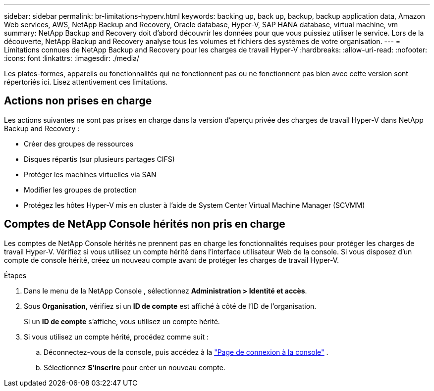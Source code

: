 ---
sidebar: sidebar 
permalink: br-limitations-hyperv.html 
keywords: backing up, back up, backup, backup application data, Amazon Web services, AWS, NetApp Backup and Recovery, Oracle database, Hyper-V, SAP HANA database, virtual machine, vm 
summary: NetApp Backup and Recovery doit d’abord découvrir les données pour que vous puissiez utiliser le service.  Lors de la découverte, NetApp Backup and Recovery analyse tous les volumes et fichiers des systèmes de votre organisation. 
---
= Limitations connues de NetApp Backup and Recovery pour les charges de travail Hyper-V
:hardbreaks:
:allow-uri-read: 
:nofooter: 
:icons: font
:linkattrs: 
:imagesdir: ./media/


[role="lead"]
Les plates-formes, appareils ou fonctionnalités qui ne fonctionnent pas ou ne fonctionnent pas bien avec cette version sont répertoriés ici.  Lisez attentivement ces limitations.



== Actions non prises en charge

Les actions suivantes ne sont pas prises en charge dans la version d'aperçu privée des charges de travail Hyper-V dans NetApp Backup and Recovery :

* Créer des groupes de ressources
* Disques répartis (sur plusieurs partages CIFS)
* Protéger les machines virtuelles via SAN
* Modifier les groupes de protection
* Protégez les hôtes Hyper-V mis en cluster à l'aide de System Center Virtual Machine Manager (SCVMM)




== Comptes de NetApp Console hérités non pris en charge

Les comptes de NetApp Console hérités ne prennent pas en charge les fonctionnalités requises pour protéger les charges de travail Hyper-V.  Vérifiez si vous utilisez un compte hérité dans l’interface utilisateur Web de la console.  Si vous disposez d’un compte de console hérité, créez un nouveau compte avant de protéger les charges de travail Hyper-V.

.Étapes
. Dans le menu de la NetApp Console , sélectionnez *Administration > Identité et accès*.
. Sous *Organisation*, vérifiez si un *ID de compte* est affiché à côté de l'ID de l'organisation.
+
Si un *ID de compte* s'affiche, vous utilisez un compte hérité.

. Si vous utilisez un compte hérité, procédez comme suit :
+
.. Déconnectez-vous de la console, puis accédez à la https://console.netapp.com/["Page de connexion à la console"^] .
.. Sélectionnez *S'inscrire* pour créer un nouveau compte.



